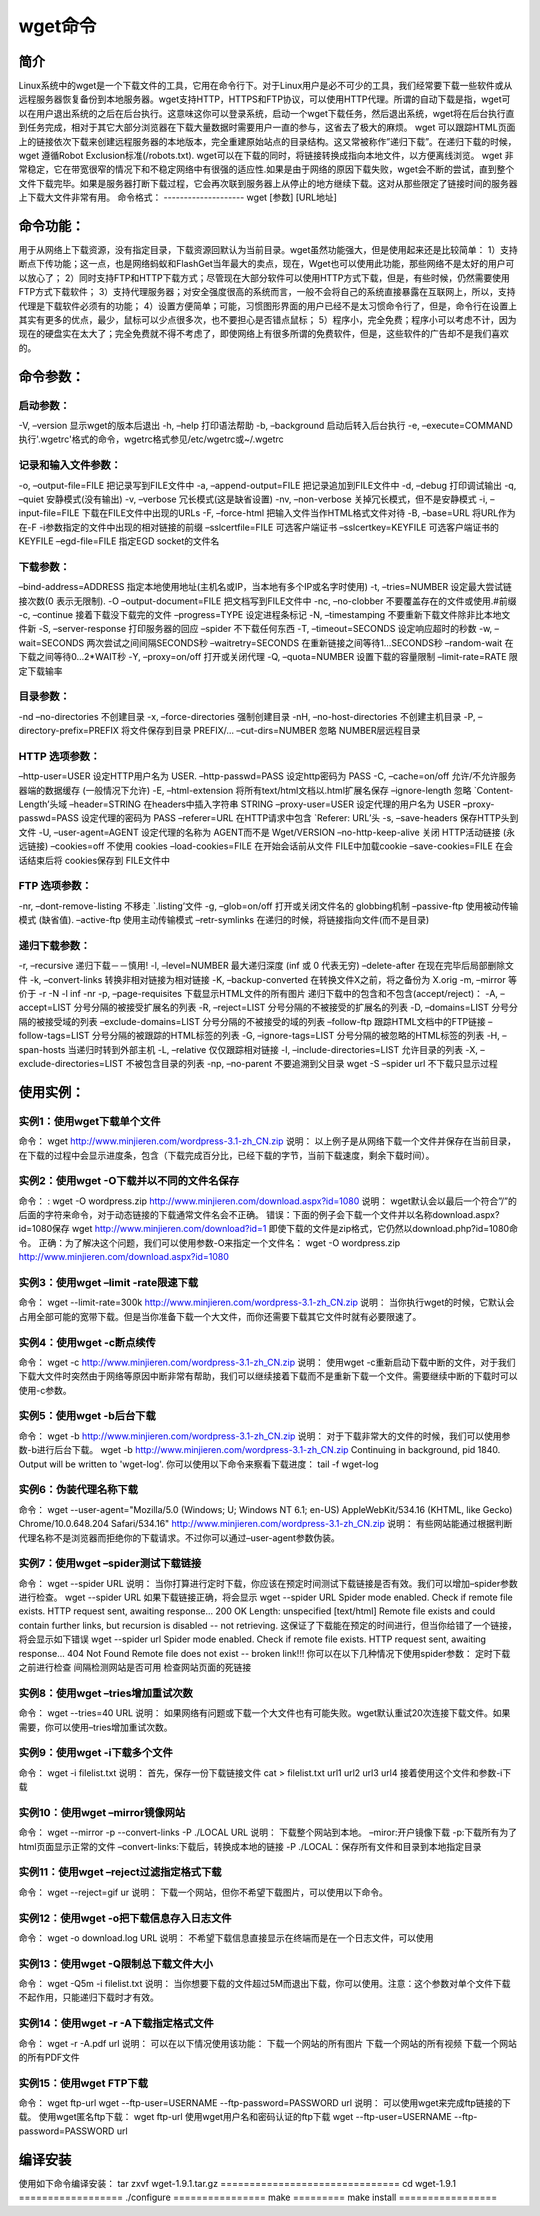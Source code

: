 wget命令
==============
简介
-----------
Linux系统中的wget是一个下载文件的工具，它用在命令行下。对于Linux用户是必不可少的工具，我们经常要下载一些软件或从远程服务器恢复备份到本地服务器。wget支持HTTP，HTTPS和FTP协议，可以使用HTTP代理。所谓的自动下载是指，wget可以在用户退出系统的之后在后台执行。这意味这你可以登录系统，启动一个wget下载任务，然后退出系统，wget将在后台执行直到任务完成，相对于其它大部分浏览器在下载大量数据时需要用户一直的参与，这省去了极大的麻烦。
wget 可以跟踪HTML页面上的链接依次下载来创建远程服务器的本地版本，完全重建原始站点的目录结构。这又常被称作”递归下载”。在递归下载的时候，wget 遵循Robot Exclusion标准(/robots.txt). wget可以在下载的同时，将链接转换成指向本地文件，以方便离线浏览。
wget 非常稳定，它在带宽很窄的情况下和不稳定网络中有很强的适应性.如果是由于网络的原因下载失败，wget会不断的尝试，直到整个文件下载完毕。如果是服务器打断下载过程，它会再次联到服务器上从停止的地方继续下载。这对从那些限定了链接时间的服务器上下载大文件非常有用。
命令格式：
--------------------
wget [参数] [URL地址]

命令功能：
--------------------
用于从网络上下载资源，没有指定目录，下载资源回默认为当前目录。wget虽然功能强大，但是使用起来还是比较简单：
1）支持断点下传功能；这一点，也是网络蚂蚁和FlashGet当年最大的卖点，现在，Wget也可以使用此功能，那些网络不是太好的用户可以放心了；
2）同时支持FTP和HTTP下载方式；尽管现在大部分软件可以使用HTTP方式下载，但是，有些时候，仍然需要使用FTP方式下载软件；
3）支持代理服务器；对安全强度很高的系统而言，一般不会将自己的系统直接暴露在互联网上，所以，支持代理是下载软件必须有的功能；
4）设置方便简单；可能，习惯图形界面的用户已经不是太习惯命令行了，但是，命令行在设置上其实有更多的优点，最少，鼠标可以少点很多次，也不要担心是否错点鼠标；
5）程序小，完全免费；程序小可以考虑不计，因为现在的硬盘实在太大了；完全免费就不得不考虑了，即使网络上有很多所谓的免费软件，但是，这些软件的广告却不是我们喜欢的。

命令参数：
--------------------
启动参数：
~~~~~~~~~~~~~~~~~~~~~
-V, –version 显示wget的版本后退出
-h, –help 打印语法帮助
-b, –background 启动后转入后台执行
-e, –execute=COMMAND 执行'.wgetrc'格式的命令，wgetrc格式参见/etc/wgetrc或~/.wgetrc

记录和输入文件参数：
~~~~~~~~~~~~~~~~~~~~~~~~~~~~~~~~~~~~
-o, –output-file=FILE 把记录写到FILE文件中
-a, –append-output=FILE 把记录追加到FILE文件中
-d, –debug 打印调试输出
-q, –quiet 安静模式(没有输出)
-v, –verbose 冗长模式(这是缺省设置)
-nv, –non-verbose 关掉冗长模式，但不是安静模式
-i, –input-file=FILE 下载在FILE文件中出现的URLs
-F, –force-html 把输入文件当作HTML格式文件对待
-B, –base=URL 将URL作为在-F -i参数指定的文件中出现的相对链接的前缀
–sslcertfile=FILE 可选客户端证书
–sslcertkey=KEYFILE 可选客户端证书的KEYFILE
–egd-file=FILE 指定EGD socket的文件名

下载参数：
~~~~~~~~~~~~~~~~~~~~~
–bind-address=ADDRESS 指定本地使用地址(主机名或IP，当本地有多个IP或名字时使用)
-t, –tries=NUMBER 设定最大尝试链接次数(0 表示无限制).
-O –output-document=FILE 把文档写到FILE文件中
-nc, –no-clobber 不要覆盖存在的文件或使用.#前缀
-c, –continue 接着下载没下载完的文件
–progress=TYPE 设定进程条标记
-N, –timestamping 不要重新下载文件除非比本地文件新
-S, –server-response 打印服务器的回应
–spider 不下载任何东西
-T, –timeout=SECONDS 设定响应超时的秒数
-w, –wait=SECONDS 两次尝试之间间隔SECONDS秒
–waitretry=SECONDS 在重新链接之间等待1…SECONDS秒
–random-wait 在下载之间等待0…2*WAIT秒
-Y, –proxy=on/off 打开或关闭代理
-Q, –quota=NUMBER 设置下载的容量限制
–limit-rate=RATE 限定下载输率

目录参数：
~~~~~~~~~~~~~~~~~~~~~
-nd –no-directories 不创建目录
-x, –force-directories 强制创建目录
-nH, –no-host-directories 不创建主机目录
-P, –directory-prefix=PREFIX 将文件保存到目录 PREFIX/…
–cut-dirs=NUMBER 忽略 NUMBER层远程目录

HTTP 选项参数：
~~~~~~~~~~~~~~~~~~~~~~~~~~
–http-user=USER 设定HTTP用户名为 USER.
–http-passwd=PASS 设定http密码为 PASS
-C, –cache=on/off 允许/不允许服务器端的数据缓存 (一般情况下允许)
-E, –html-extension 将所有text/html文档以.html扩展名保存
–ignore-length 忽略 `Content-Length’头域
–header=STRING 在headers中插入字符串 STRING
–proxy-user=USER 设定代理的用户名为 USER
–proxy-passwd=PASS 设定代理的密码为 PASS
–referer=URL 在HTTP请求中包含 `Referer: URL’头
-s, –save-headers 保存HTTP头到文件
-U, –user-agent=AGENT 设定代理的名称为 AGENT而不是 Wget/VERSION
–no-http-keep-alive 关闭 HTTP活动链接 (永远链接)
–cookies=off 不使用 cookies
–load-cookies=FILE 在开始会话前从文件 FILE中加载cookie
–save-cookies=FILE 在会话结束后将 cookies保存到 FILE文件中

FTP 选项参数：
~~~~~~~~~~~~~~~~~~~~~~~~~
-nr, –dont-remove-listing 不移走 `.listing’文件
-g, –glob=on/off 打开或关闭文件名的 globbing机制
–passive-ftp 使用被动传输模式 (缺省值).
–active-ftp 使用主动传输模式
–retr-symlinks 在递归的时候，将链接指向文件(而不是目录)

递归下载参数：
~~~~~~~~~~~~~~~~~~~~~~~~~~~
-r, –recursive 递归下载－－慎用!
-l, –level=NUMBER 最大递归深度 (inf 或 0 代表无穷)
–delete-after 在现在完毕后局部删除文件
-k, –convert-links 转换非相对链接为相对链接
-K, –backup-converted 在转换文件X之前，将之备份为 X.orig
-m, –mirror 等价于 -r -N -l inf -nr
-p, –page-requisites 下载显示HTML文件的所有图片
递归下载中的包含和不包含(accept/reject)：
-A, –accept=LIST 分号分隔的被接受扩展名的列表
-R, –reject=LIST 分号分隔的不被接受的扩展名的列表
-D, –domains=LIST 分号分隔的被接受域的列表
–exclude-domains=LIST 分号分隔的不被接受的域的列表
–follow-ftp 跟踪HTML文档中的FTP链接
–follow-tags=LIST 分号分隔的被跟踪的HTML标签的列表
-G, –ignore-tags=LIST 分号分隔的被忽略的HTML标签的列表
-H, –span-hosts 当递归时转到外部主机
-L, –relative 仅仅跟踪相对链接
-I, –include-directories=LIST 允许目录的列表
-X, –exclude-directories=LIST 不被包含目录的列表
-np, –no-parent 不要追溯到父目录
wget -S –spider url 不下载只显示过程

使用实例：
--------------------
实例1：使用wget下载单个文件
~~~~~~~~~~~~~~~~~~~~~~~~~~~~~~~~~~~~~~~~~~~~
命令：
wget http://www.minjieren.com/wordpress-3.1-zh_CN.zip
说明：
以上例子是从网络下载一个文件并保存在当前目录，在下载的过程中会显示进度条，包含（下载完成百分比，已经下载的字节，当前下载速度，剩余下载时间）。

实例2：使用wget -O下载并以不同的文件名保存
~~~~~~~~~~~~~~~~~~~~~~~~~~~~~~~~~~~~~~~~~~~~~~~~~~~~~~~~~~~~~~~~~
命令：
:	 wget -O wordpress.zip http://www.minjieren.com/download.aspx?id=1080
说明：
wget默认会以最后一个符合”/”的后面的字符来命令，对于动态链接的下载通常文件名会不正确。
错误：下面的例子会下载一个文件并以名称download.aspx?id=1080保存
wget http://www.minjieren.com/download?id=1
即使下载的文件是zip格式，它仍然以download.php?id=1080命令。
正确：为了解决这个问题，我们可以使用参数-O来指定一个文件名：
wget -O wordpress.zip http://www.minjieren.com/download.aspx?id=1080

实例3：使用wget –limit -rate限速下载
~~~~~~~~~~~~~~~~~~~~~~~~~~~~~~~~~~~~~~~~~~~~~~~~~~~~~
命令：
wget --limit-rate=300k http://www.minjieren.com/wordpress-3.1-zh_CN.zip
说明：
当你执行wget的时候，它默认会占用全部可能的宽带下载。但是当你准备下载一个大文件，而你还需要下载其它文件时就有必要限速了。

实例4：使用wget -c断点续传
~~~~~~~~~~~~~~~~~~~~~~~~~~~~~~~~~~~~~~~~~
命令：
wget -c http://www.minjieren.com/wordpress-3.1-zh_CN.zip
说明：
使用wget -c重新启动下载中断的文件，对于我们下载大文件时突然由于网络等原因中断非常有帮助，我们可以继续接着下载而不是重新下载一个文件。需要继续中断的下载时可以使用-c参数。

实例5：使用wget -b后台下载
~~~~~~~~~~~~~~~~~~~~~~~~~~~~~~~~~~~~~~~~~
命令：
wget -b http://www.minjieren.com/wordpress-3.1-zh_CN.zip
说明：
对于下载非常大的文件的时候，我们可以使用参数-b进行后台下载。
wget -b http://www.minjieren.com/wordpress-3.1-zh_CN.zip
Continuing in background, pid 1840.
Output will be written to 'wget-log'.
你可以使用以下命令来察看下载进度：
tail -f wget-log

实例6：伪装代理名称下载
~~~~~~~~~~~~~~~~~~~~~~~~~~~~~~~~~~~~~~~~
命令：
wget --user-agent="Mozilla/5.0 (Windows; U; Windows NT 6.1; en-US) AppleWebKit/534.16 (KHTML, like Gecko) Chrome/10.0.648.204 Safari/534.16" http://www.minjieren.com/wordpress-3.1-zh_CN.zip
说明：
有些网站能通过根据判断代理名称不是浏览器而拒绝你的下载请求。不过你可以通过–user-agent参数伪装。

实例7：使用wget –spider测试下载链接
~~~~~~~~~~~~~~~~~~~~~~~~~~~~~~~~~~~~~~~~~~~~~~~~~~~~~~
命令：
wget --spider URL
说明：
当你打算进行定时下载，你应该在预定时间测试下载链接是否有效。我们可以增加–spider参数进行检查。
wget --spider URL
如果下载链接正确，将会显示
wget --spider URL
Spider mode enabled. Check if remote file exists.
HTTP request sent, awaiting response... 200 OK
Length: unspecified [text/html]
Remote file exists and could contain further links,
but recursion is disabled -- not retrieving.
这保证了下载能在预定的时间进行，但当你给错了一个链接，将会显示如下错误
wget --spider url
Spider mode enabled. Check if remote file exists.
HTTP request sent, awaiting response... 404 Not Found
Remote file does not exist -- broken link!!!
你可以在以下几种情况下使用spider参数：
定时下载之前进行检查
间隔检测网站是否可用
检查网站页面的死链接

实例8：使用wget –tries增加重试次数
~~~~~~~~~~~~~~~~~~~~~~~~~~~~~~~~~~~~~~~~~~~~~~~~~~~~~
命令：
wget --tries=40 URL
说明：
如果网络有问题或下载一个大文件也有可能失败。wget默认重试20次连接下载文件。如果需要，你可以使用–tries增加重试次数。

实例9：使用wget -i下载多个文件
~~~~~~~~~~~~~~~~~~~~~~~~~~~~~~~~~~~~~~~~~~~~~~~
命令：
wget -i filelist.txt
说明：
首先，保存一份下载链接文件
cat > filelist.txt
url1
url2
url3
url4
接着使用这个文件和参数-i下载

实例10：使用wget –mirror镜像网站
~~~~~~~~~~~~~~~~~~~~~~~~~~~~~~~~~~~~~~~~~~~~~~~~~
命令：
wget --mirror -p --convert-links -P ./LOCAL URL
说明：
下载整个网站到本地。
–miror:开户镜像下载
-p:下载所有为了html页面显示正常的文件
–convert-links:下载后，转换成本地的链接
-P ./LOCAL：保存所有文件和目录到本地指定目录

实例11：使用wget –reject过滤指定格式下载
~~~~~~~~~~~~~~~~~~~~~~~~~~~~~~~~~~~~~~~~~~~~~~~~~~~~~~~~~~~~~
命令：
wget --reject=gif ur
说明：
下载一个网站，但你不希望下载图片，可以使用以下命令。

实例12：使用wget -o把下载信息存入日志文件
~~~~~~~~~~~~~~~~~~~~~~~~~~~~~~~~~~~~~~~~~~~~~~~~~~~~~~~~~~~~~~~
命令：
wget -o download.log URL
说明：
不希望下载信息直接显示在终端而是在一个日志文件，可以使用

实例13：使用wget -Q限制总下载文件大小
~~~~~~~~~~~~~~~~~~~~~~~~~~~~~~~~~~~~~~~~~~~~~~~~~~~~~~~~~
命令：
wget -Q5m -i filelist.txt
说明：
当你想要下载的文件超过5M而退出下载，你可以使用。注意：这个参数对单个文件下载不起作用，只能递归下载时才有效。

实例14：使用wget -r -A下载指定格式文件
~~~~~~~~~~~~~~~~~~~~~~~~~~~~~~~~~~~~~~~~~~~~~~~~~~~~~~~~~
命令：
wget -r -A.pdf url
说明：
可以在以下情况使用该功能：
下载一个网站的所有图片
下载一个网站的所有视频
下载一个网站的所有PDF文件

实例15：使用wget FTP下载
~~~~~~~~~~~~~~~~~~~~~~~~~~~~~~~~~~~~~
命令：
wget ftp-url
wget --ftp-user=USERNAME --ftp-password=PASSWORD url
说明：
可以使用wget来完成ftp链接的下载。
使用wget匿名ftp下载：
wget ftp-url
使用wget用户名和密码认证的ftp下载
wget --ftp-user=USERNAME --ftp-password=PASSWORD url

编译安装
-----------------
使用如下命令编译安装：
tar zxvf wget-1.9.1.tar.gz
===============================
cd wget-1.9.1
==================
./configure
================
make
=========
make install
=================

